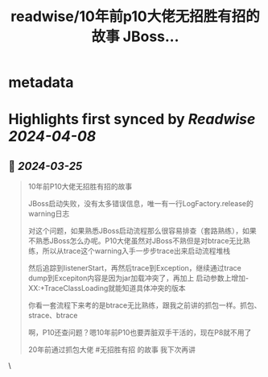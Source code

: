 :PROPERTIES:
:title: readwise/10年前p10大佬无招胜有招的故事 JBoss...
:END:


* metadata
:PROPERTIES:
:author: [[plantegg on Twitter]]
:full-title: "10年前p10大佬无招胜有招的故事 JBoss..."
:category: [[tweets]]
:url: https://twitter.com/plantegg/status/1772075453026824211
:image-url: https://pbs.twimg.com/profile_images/587268563/twitterProfilePhoto.jpg
:END:

* Highlights first synced by [[Readwise]] [[2024-04-08]]
** 📌 [[2024-03-25]]
#+BEGIN_QUOTE
10年前P10大佬无招胜有招的故事

JBoss启动失败，没有太多错误信息，唯一有一行LogFactory.release的warning日志

对这个问题，如果熟悉JBoss启动流程那么很容易排查（套路熟练），如果不熟悉JBoss怎么办呢。P10大佬虽然对JBoss不熟但是对btrace无比熟练，所以从trace这个warning入手一步步trace出来启动流程堆栈

然后追踪到listenerStart，再然后trace到Exception，继续通过trace dump到Excepiton内容是因为jar加载冲突了，再加上 启动参数上增加-XX:+TraceClassLoading就能知道具体冲突的版本

你看一套流程下来考的是btrace无比熟练，跟我之前讲的抓包一样。抓包、strace、btrace

啊，P10还查问题？嗯10年前P10也要弄脏双手干活的，现在P8就不用了

20年前通过抓包大佬 #无招胜有招  的故事 我下次再讲 
#+END_QUOTE\